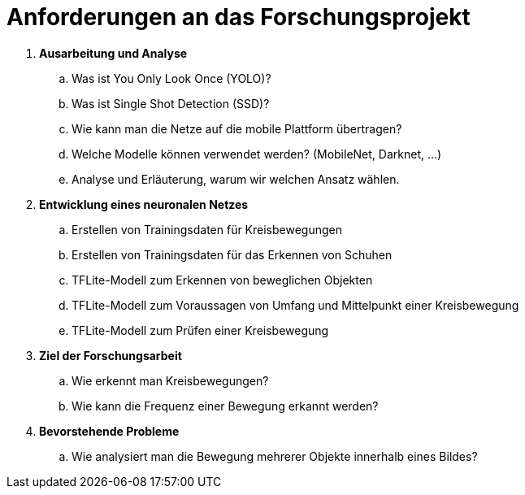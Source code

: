= Anforderungen an das Forschungsprojekt

. [big]*Ausarbeitung und Analyse*
.. Was ist You Only Look Once (YOLO)?
.. Was ist Single Shot Detection (SSD)?
.. Wie kann man die Netze auf die mobile Plattform übertragen?
.. Welche Modelle können verwendet werden? (MobileNet, Darknet, ...)
.. Analyse und Erläuterung, warum wir welchen Ansatz wählen.

. [big]*Entwicklung eines neuronalen Netzes*
.. Erstellen von Trainingsdaten für Kreisbewegungen
.. Erstellen von Trainingsdaten für das Erkennen von Schuhen
.. TFLite-Modell zum Erkennen von beweglichen Objekten
.. TFLite-Modell zum Voraussagen von Umfang und Mittelpunkt einer Kreisbewegung
.. TFLite-Modell zum Prüfen einer Kreisbewegung

. [big]*Ziel der Forschungsarbeit*
.. Wie erkennt man Kreisbewegungen?
.. Wie kann die Frequenz einer Bewegung erkannt werden?

. [big]*Bevorstehende Probleme*
.. Wie analysiert man die Bewegung mehrerer Objekte innerhalb eines Bildes?

